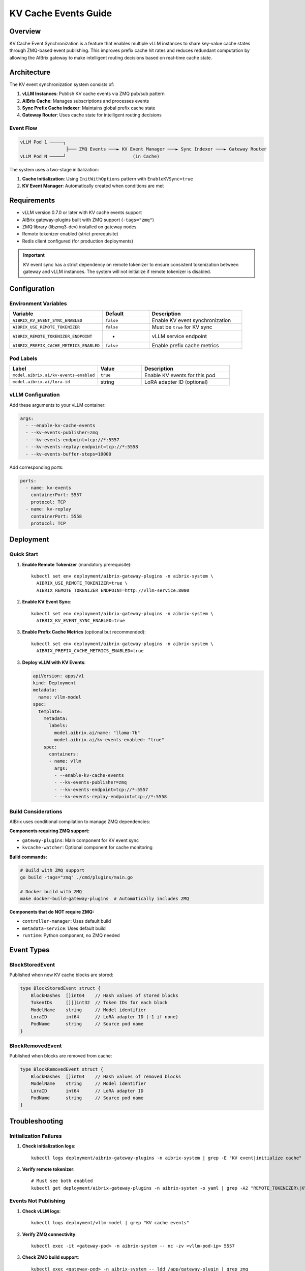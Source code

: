 ========================
KV Cache Events Guide
========================

Overview
--------

KV Cache Event Synchronization is a feature that enables multiple vLLM instances to share key-value cache states through ZMQ-based event publishing. This improves prefix cache hit rates and reduces redundant computation by allowing the AIBrix gateway to make intelligent routing decisions based on real-time cache state.

Architecture
------------

The KV event synchronization system consists of:

1. **vLLM Instances**: Publish KV cache events via ZMQ pub/sub pattern
2. **AIBrix Cache**: Manages subscriptions and processes events
3. **Sync Prefix Cache Indexer**: Maintains global prefix cache state
4. **Gateway Router**: Uses cache state for intelligent routing decisions

Event Flow
~~~~~~~~~~

.. code-block:: text

   vLLM Pod 1 ─────┐
                    ├─── ZMQ Events ───► KV Event Manager ───► Sync Indexer ───► Gateway Router
   vLLM Pod N ─────┘                         (in Cache)

The system uses a two-stage initialization:

1. **Cache Initialization**: Using ``InitWithOptions`` pattern with ``EnableKVSync=true``
2. **KV Event Manager**: Automatically created when conditions are met

Requirements
------------

- vLLM version 0.7.0 or later with KV cache events support
- AIBrix gateway-plugins built with ZMQ support (``-tags="zmq"``)
- ZMQ library (libzmq3-dev) installed on gateway nodes
- Remote tokenizer enabled (strict prerequisite)
- Redis client configured (for production deployments)

.. important::
   KV event sync has a strict dependency on remote tokenizer to ensure consistent tokenization between gateway and vLLM instances. The system will not initialize if remote tokenizer is disabled.

Configuration
-------------

Environment Variables
~~~~~~~~~~~~~~~~~~~~~

.. list-table::
   :header-rows: 1
   :widths: 40 20 40

   * - Variable
     - Default
     - Description
   * - ``AIBRIX_KV_EVENT_SYNC_ENABLED``
     - ``false``
     - Enable KV event synchronization
   * - ``AIBRIX_USE_REMOTE_TOKENIZER``
     - ``false``
     - Must be ``true`` for KV sync
   * - ``AIBRIX_REMOTE_TOKENIZER_ENDPOINT``
     - -
     - vLLM service endpoint
   * - ``AIBRIX_PREFIX_CACHE_METRICS_ENABLED``
     - ``false``
     - Enable prefix cache metrics

Pod Labels
~~~~~~~~~~

.. list-table::
   :header-rows: 1
   :widths: 40 20 40

   * - Label
     - Value
     - Description
   * - ``model.aibrix.ai/kv-events-enabled``
     - ``true``
     - Enable KV events for this pod
   * - ``model.aibrix.ai/lora-id``
     - string
     - LoRA adapter ID (optional)

vLLM Configuration
~~~~~~~~~~~~~~~~~~

Add these arguments to your vLLM container:

.. code-block:: yaml

   args:
     - --enable-kv-cache-events
     - --kv-events-publisher=zmq
     - --kv-events-endpoint=tcp://*:5557
     - --kv-events-replay-endpoint=tcp://*:5558
     - --kv-events-buffer-steps=10000

Add corresponding ports:

.. code-block:: yaml

   ports:
     - name: kv-events
       containerPort: 5557
       protocol: TCP
     - name: kv-replay
       containerPort: 5558
       protocol: TCP

Deployment
----------

Quick Start
~~~~~~~~~~~

1. **Enable Remote Tokenizer** (mandatory prerequisite)::

      kubectl set env deployment/aibrix-gateway-plugins -n aibrix-system \
        AIBRIX_USE_REMOTE_TOKENIZER=true \
        AIBRIX_REMOTE_TOKENIZER_ENDPOINT=http://vllm-service:8000

2. **Enable KV Event Sync**::

      kubectl set env deployment/aibrix-gateway-plugins -n aibrix-system \
        AIBRIX_KV_EVENT_SYNC_ENABLED=true

3. **Enable Prefix Cache Metrics** (optional but recommended)::

      kubectl set env deployment/aibrix-gateway-plugins -n aibrix-system \
        AIBRIX_PREFIX_CACHE_METRICS_ENABLED=true

3. **Deploy vLLM with KV Events**:

   .. code-block:: yaml

      apiVersion: apps/v1
      kind: Deployment
      metadata:
        name: vllm-model
      spec:
        template:
          metadata:
            labels:
              model.aibrix.ai/name: "llama-7b"
              model.aibrix.ai/kv-events-enabled: "true"
          spec:
            containers:
            - name: vllm
              args:
              - --enable-kv-cache-events
              - --kv-events-publisher=zmq
              - --kv-events-endpoint=tcp://*:5557
              - --kv-events-replay-endpoint=tcp://*:5558

Build Considerations
~~~~~~~~~~~~~~~~~~~~

AIBrix uses conditional compilation to manage ZMQ dependencies:

**Components requiring ZMQ support:**

- ``gateway-plugins``: Main component for KV event sync
- ``kvcache-watcher``: Optional component for cache monitoring

**Build commands:**

.. code-block:: bash

   # Build with ZMQ support
   go build -tags="zmq" ./cmd/plugins/main.go
   
   # Docker build with ZMQ
   make docker-build-gateway-plugins  # Automatically includes ZMQ

**Components that do NOT require ZMQ:**

- ``controller-manager``: Uses default build
- ``metadata-service``: Uses default build
- ``runtime``: Python component, no ZMQ needed

Event Types
-----------

BlockStoredEvent
~~~~~~~~~~~~~~~~

Published when new KV cache blocks are stored:

.. code-block:: go

   type BlockStoredEvent struct {
       BlockHashes  []int64    // Hash values of stored blocks
       TokenIDs     [][]int32  // Token IDs for each block
       ModelName    string     // Model identifier
       LoraID       int64      // LoRA adapter ID (-1 if none)
       PodName      string     // Source pod name
   }

BlockRemovedEvent
~~~~~~~~~~~~~~~~~

Published when blocks are removed from cache:

.. code-block:: go

   type BlockRemovedEvent struct {
       BlockHashes  []int64    // Hash values of removed blocks
       ModelName    string     // Model identifier
       LoraID       int64      // LoRA adapter ID
       PodName      string     // Source pod name
   }

Troubleshooting
---------------

Initialization Failures
~~~~~~~~~~~~~~~~~~~~~~~

1. **Check initialization logs**::

      kubectl logs deployment/aibrix-gateway-plugins -n aibrix-system | grep -E "KV event|initialize cache"

2. **Verify remote tokenizer**::

      # Must see both enabled
      kubectl get deployment/aibrix-gateway-plugins -n aibrix-system -o yaml | grep -A2 "REMOTE_TOKENIZER\|KV_EVENT_SYNC"

Events Not Publishing
~~~~~~~~~~~~~~~~~~~~~

1. **Check vLLM logs**::

      kubectl logs deployment/vllm-model | grep "KV cache events"

2. **Verify ZMQ connectivity**::

      kubectl exec -it <gateway-pod> -n aibrix-system -- nc -zv <vllm-pod-ip> 5557

3. **Check ZMQ build support**::

      kubectl exec <gateway-pod> -n aibrix-system -- ldd /app/gateway-plugin | grep zmq

Connection Issues
~~~~~~~~~~~~~~~~~

1. **Verify pod labels**::

      kubectl get pods -l model.aibrix.ai/kv-events-enabled=true

2. **Check network policies**:

   - Ensure ports 5557-5558 are accessible
   - No blocking NetworkPolicies

3. **Validate tokenizer**::

      kubectl exec <gateway-pod> -- curl http://tokenizer:8080/health

Performance Tuning
~~~~~~~~~~~~~~~~~~

- **High Memory Usage**: Reduce buffer steps in vLLM
- **Event Processing Lag**: Adjust batch size and polling timeout
- **Network Overhead**: ~1MB/s per pod at high load

Migration from Existing Deployments
-----------------------------------

Enable on Existing vLLM
~~~~~~~~~~~~~~~~~~~~~~~

1. Add labels::

      kubectl label deployment vllm-model model.aibrix.ai/kv-events-enabled=true

2. Update deployment with KV event args (see Configuration section)

3. Restart pods::

      kubectl rollout restart deployment vllm-model

Rollback
~~~~~~~~

To disable KV event sync::

   # Disable in gateway
   kubectl set env deployment/aibrix-gateway-plugins -n aibrix-system \
     AIBRIX_KV_EVENT_SYNC_ENABLED=false

   # Remove from vLLM deployments
   kubectl label deployment vllm-model model.aibrix.ai/kv-events-enabled-

Best Practices
--------------

1. **Deployment Order**: 
   
   - Enable remote tokenizer first and verify it's working
   - Deploy vLLM with KV events configuration
   - Enable KV sync in gateway last

2. **Monitoring**:
   
   - Enable prefix cache metrics for visibility
   - Monitor ZMQ connection status in logs
   - Track prefix cache hit rates in Grafana

3. **Resource Planning**:
   
   - ZMQ traffic: ~1MB/s per vLLM pod at high load
   - Memory: Sync indexer uses ~64 bytes per prefix entry
   - CPU: Minimal overhead (<1% per pod)

4. **Production Considerations**:
   
   - Use dedicated network for ZMQ traffic if possible
   - Configure appropriate timeouts based on network latency
   - Plan for graceful degradation if KV sync fails